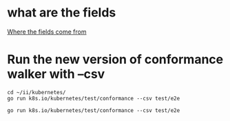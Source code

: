 
* what are the fields
  [[file:~/ii/kubernetes/test/conformance/walk.go][Where the fields come from]]
* Run the new version of conformance walker with --csv
#+BEGIN_SRC tmate
  cd ~/ii/kubernetes/
  go run k8s.io/kubernetes/test/conformance --csv test/e2e
#+END_SRC

#+BEGIN_SRC shell :dir ~/ii/kubernetes :wrap "SRC csv"
go run k8s.io/kubernetes/test/conformance --csv test/e2e
#+END_SRC

#+RESULTS:
#+begin_SRC text
aggregator-supports-the-sample-apiserver,https://github.com/kubernetes/kubernetes/tree/master/test/e2e/apimachinery/aggregator.go#L98,,Ensure that the sample-apiserver code from 1.10 and compiled against 1.10\nwill work on the current Aggregator/API-Server.\n\n
"Custom Resource Definition, create",https://github.com/kubernetes/kubernetes/tree/master/test/e2e/apimachinery/custom_resource_definition.go#L42,v1.9,"Create a API extension client\, define a random custom resource definition\, create the custom resource. API server MUST be able to create the custom resource.\n\n"
"Garbage Collector, dependency cycle",https://github.com/kubernetes/kubernetes/tree/master/test/e2e/apimachinery/garbage_collector.go#L811,v1.9,"TODO: should be an integration test\n\nCreate three pods\, patch them with Owner references such that pod1 has pod3\, pod2 has pod1 and pod3 has pod2 as owner references respectively. Delete pod1 MUST delete all pods. The dependency cycle MUST not block the garbage collection.\n\n"
"Garbage Collector, multiple owners",https://github.com/kubernetes/kubernetes/tree/master/test/e2e/apimachinery/garbage_collector.go#L700,v1.9,"TODO: this should be an integration test\n\nCreate a replication controller RC1\, with maximum allocatable Pods between 10 and 100 replicas. Create second replication controller RC2 and set RC2 as owner for half of those replicas. Once RC1 is created and the all Pods are created\, delete RC1 with deleteOptions.PropagationPolicy set to Foreground. Half of the Pods that has RC2 as owner MUST not be deleted but have a deletion timestamp. Deleting the Replication Controller MUST not delete Pods that are owned by multiple replication controllers.\n\n"
"Garbage Collector, delete replication controller, after owned pods",https://github.com/kubernetes/kubernetes/tree/master/test/e2e/apimachinery/garbage_collector.go#L615,v1.9,"Create a replication controller with maximum allocatable Pods between 10 and 100 replicas. Once RC is created and the all Pods are created\, delete RC with deleteOptions.PropagationPolicy set to Foreground. Deleting the Replication Controller MUST cause pods created by that RC to be deleted before the RC is deleted.\n\n"
"Garbage Collector, delete deployment, propagation policy orphan",https://github.com/kubernetes/kubernetes/tree/master/test/e2e/apimachinery/garbage_collector.go#L541,v1.9,"Create a deployment with a replicaset. Once replicaset is created \, delete the deployment  with deleteOptions.PropagationPolicy set to Orphan. Deleting the deployment MUST cause the replicaset created by the deployment to be orphaned\, also the Pods created by the deployments MUST be orphaned.\n\n"
"Garbage Collector, delete deployment,  propagation policy background",https://github.com/kubernetes/kubernetes/tree/master/test/e2e/apimachinery/garbage_collector.go#L482,v1.9,"Create a deployment with a replicaset. Once replicaset is created \, delete the deployment  with deleteOptions.PropagationPolicy set to Background. Deleting the deployment MUST delete the replicaset created by the deployment and also the Pods that belong to the deployments MUST be deleted.\n\n"
"Garbage Collector, delete replication controller, propagation policy orphan",https://github.com/kubernetes/kubernetes/tree/master/test/e2e/apimachinery/garbage_collector.go#L368,v1.9,"Create a replication controller with maximum allocatable Pods between 10 and 100 replicas. Once RC is created and the all Pods are created\, delete RC with deleteOptions.PropagationPolicy set to Orphan. Deleting the Replication Controller MUST cause pods created by that RC to be orphaned.\n\n"
"Garbage Collector, delete replication controller, propagation policy background",https://github.com/kubernetes/kubernetes/tree/master/test/e2e/apimachinery/garbage_collector.go#L310,v1.9,"Create a replication controller with 2 Pods. Once RC is created and the first Pod is created\, delete RC with deleteOptions.PropagationPolicy set to Background. Deleting the Replication Controller MUST cause pods created by that RC to be deleted.\n\n"
namespace-deletion-removes-services,https://github.com/kubernetes/kubernetes/tree/master/test/e2e/apimachinery/namespace.go#L240,,Ensure that if a namespace is deleted then all services are removed from that namespace.\n\n
namespace-deletion-removes-pods,https://github.com/kubernetes/kubernetes/tree/master/test/e2e/apimachinery/namespace.go#L233,,Ensure that if a namespace is deleted then all pods are removed from that namespace.\n\n
API metadata HTTP return,https://github.com/kubernetes/kubernetes/tree/master/test/e2e/apimachinery/table_conversion.go#L154,v1.16,Issue a HTTP request to the API.\nHTTP request MUST return a HTTP status code of 406.\n\n
watch-consistency,https://github.com/kubernetes/kubernetes/tree/master/test/e2e/apimachinery/watch.go#L329,v1.15,"Ensure that concurrent watches are consistent with each other by initiating an additional watch\nfor events received from the first watch\, initiated at the resource version of the event\, and checking that all\nresource versions of all events match. Events are produced from writes on a background goroutine.\n\n"
watch-configmaps-label-changed,https://github.com/kubernetes/kubernetes/tree/master/test/e2e/apimachinery/watch.go#L252,,"Ensure that a watched object stops meeting the requirements of\na watch's selector\, the watch will observe a delete\, and will not observe\nnotifications for that object until it meets the selector's requirements again.\n\n"
watch-configmaps-closed-and-restarted,https://github.com/kubernetes/kubernetes/tree/master/test/e2e/apimachinery/watch.go#L187,,"Ensure that a watch can be reopened from the last resource version\nobserved by the previous watch\, and it will continue delivering notifications from\nthat point in time.\n\n"
watch-configmaps-from-resource-version,https://github.com/kubernetes/kubernetes/tree/master/test/e2e/apimachinery/watch.go#L139,,Ensure that a watch can be opened from a particular resource version\nin the past and only notifications happening after that resource version are observed.\n\n
watch-configmaps-with-multiple-watchers,https://github.com/kubernetes/kubernetes/tree/master/test/e2e/apimachinery/watch.go#L54,,"Ensure that multiple watchers are able to receive all add\,\nupdate\, and delete notifications on configmaps that match a label selector and do\nnot receive notifications for configmaps which do not match that label selector.\n\n"
DaemonSet-Rollback,https://github.com/kubernetes/kubernetes/tree/master/test/e2e/apps/daemon_set.go#L384,,"A conformant Kubernetes distribution MUST support automated\, minimally disruptive\nrollback of updates to a DaemonSet.\n\n"
DaemonSet-RollingUpdate,https://github.com/kubernetes/kubernetes/tree/master/test/e2e/apps/daemon_set.go#L327,,A conformant Kubernetes distribution MUST support DaemonSet RollingUpdates.\n\n
DaemonSet-FailedPodCreation,https://github.com/kubernetes/kubernetes/tree/master/test/e2e/apps/daemon_set.go#L248,,A conformant Kubernetes distribution MUST create new DaemonSet Pods when they fail.\n\n
DaemonSet-NodeSelection,https://github.com/kubernetes/kubernetes/tree/master/test/e2e/apps/daemon_set.go#L149,,A conformant Kubernetes distribution MUST support DaemonSet Pod node selection via label\nselectors.\n\n
DaemonSet-Creation,https://github.com/kubernetes/kubernetes/tree/master/test/e2e/apps/daemon_set.go#L122,,"A conformant Kubernetes distribution MUST support the creation of DaemonSets. When a DaemonSet\nPod is deleted\, the DaemonSet controller MUST create a replacement Pod.\n\n"
Deployment Proportional Scaling,https://github.com/kubernetes/kubernetes/tree/master/test/e2e/apps/deployment.go#L120,,"A conformant Kubernetes distribution MUST support Deployment\nproportional scaling\, i.e. proportionally scale a Deployment's ReplicaSets\nwhen a Deployment is scaled.\n\n"
Deployment Rollover,https://github.com/kubernetes/kubernetes/tree/master/test/e2e/apps/deployment.go#L105,,"A conformant Kubernetes distribution MUST support Deployment rollover\,\ni.e. allow arbitrary number of changes to desired state during rolling update\nbefore the rollout finishes.\n\n"
Deployment RevisionHistoryLimit,https://github.com/kubernetes/kubernetes/tree/master/test/e2e/apps/deployment.go#L96,,A conformant Kubernetes distribution MUST clean up Deployment's ReplicaSets based on\nthe Deployment's `.spec.revisionHistoryLimit`.\n\n
Deployment Recreate,https://github.com/kubernetes/kubernetes/tree/master/test/e2e/apps/deployment.go#L88,,A conformant Kubernetes distribution MUST support the Deployment with Recreate strategy.\n\n
Deployment RollingUpdate,https://github.com/kubernetes/kubernetes/tree/master/test/e2e/apps/deployment.go#L81,,A conformant Kubernetes distribution MUST support the Deployment with RollingUpdate strategy.\n\n
"Jobs, orphan pods, re-adoption",https://github.com/kubernetes/kubernetes/tree/master/test/e2e/apps/job.go#L173,v1.16,Create a parallel job. The number of Pods MUST equal the level of parallelism.\nOrphan a Pod by modifying its owner reference. The Job MUST re-adopt the orphan pod.\nModify the labels of one of the Job's Pods. The Job MUST release the Pod.\n\n
"Jobs, active pods, graceful termination",https://github.com/kubernetes/kubernetes/tree/master/test/e2e/apps/job.go#L147,v1.15,Create a job. Ensure the active pods reflect paralellism in the namespace and delete the job. Job MUST be deleted successfully.\n\n
"Jobs, completion after task failure",https://github.com/kubernetes/kubernetes/tree/master/test/e2e/apps/job.go#L92,v1.16,"Explicitly cause the tasks to fail once initially. After restarting\, the Job MUST\nexecute to completion.\n\n"
"Replication Controller, release pods",https://github.com/kubernetes/kubernetes/tree/master/test/e2e/apps/rc.go#L83,v1.13,"A Replication Controller (RC) is created\, and its Pods are created. When the labels on one of the Pods change to no longer match the RC's label selector\, the RC MUST release the Pod and update the Pod's owner references.\n\n"
"Replication Controller, adopt matching pods",https://github.com/kubernetes/kubernetes/tree/master/test/e2e/apps/rc.go#L74,v1.13,"An ownerless Pod is created\, then a Replication Controller (RC) is created whose label selector will match the Pod. The RC MUST either adopt the Pod or delete and replace it with a new Pod\n\n"
"Replication Controller, check for issues like exceeding allocated quota",https://github.com/kubernetes/kubernetes/tree/master/test/e2e/apps/rc.go#L65,v1.15,Attempt to create a Replication Controller with pods exceeding the namespace quota. The creation MUST fail\n\n
"Replication Controller, run basic image",https://github.com/kubernetes/kubernetes/tree/master/test/e2e/apps/rc.go#L48,v1.9,"Replication Controller MUST create a Pod with Basic Image and MUST run the service with the provided image. Image MUST be tested by dialing into the service listening through TCP\, UDP and HTTP.\n\n"
"Replica Set, adopt matching pods and release non matching pods",https://github.com/kubernetes/kubernetes/tree/master/test/e2e/apps/replica_set.go#L114,v1.13,"A Pod is created\, then a Replica Set (RS) whose label selector will match the Pod. The RS MUST either adopt the Pod or delete and replace it with a new Pod. When the labels on one of the Pods owned by the RS change to no longer match the RS's label selector\, the RS MUST release the Pod and update the Pod's owner references\n\n"
"Replica Set, run basic image",https://github.com/kubernetes/kubernetes/tree/master/test/e2e/apps/replica_set.go#L93,v1.9,Create a ReplicaSet with a Pod and a single Container. Make sure that the Pod is running. Pod SHOULD send a valid response when queried.\n\n
StatefulSet resource Replica scaling,https://github.com/kubernetes/kubernetes/tree/master/test/e2e/apps/statefulset.go#L771,v1.16,Create a StatefulSet resource.\nNewly created StatefulSet resource MUST have a scale of one.\nBring the scale of the StatefulSet resource up to two. StatefulSet scale MUST be at two replicas.\n\n
"StatefulSet, Recreate Failed Pod",https://github.com/kubernetes/kubernetes/tree/master/test/e2e/apps/statefulset.go#L678,v1.9,"StatefulSet MUST delete and recreate Pods it owns that go into a Failed state\, such as when they are rejected or evicted by a Node. This test does not depend on a preexisting default StorageClass or a dynamic provisioner.\n\n"
"StatefulSet, Burst Scaling",https://github.com/kubernetes/kubernetes/tree/master/test/e2e/apps/statefulset.go#L636,v1.9,StatefulSet MUST support the Parallel PodManagementPolicy for burst scaling. This test does not depend on a preexisting default StorageClass or a dynamic provisioner.\n\n
"StatefulSet, Scaling",https://github.com/kubernetes/kubernetes/tree/master/test/e2e/apps/statefulset.go#L552,v1.9,"StatefulSet MUST create Pods in ascending order by ordinal index when scaling up\, and delete Pods in descending order when scaling down. Scaling up or down MUST pause if any Pods belonging to the StatefulSet are unhealthy. This test does not depend on a preexisting default StorageClass or a dynamic provisioner.\n\n"
"StatefulSet, Rolling Update with Partition",https://github.com/kubernetes/kubernetes/tree/master/test/e2e/apps/statefulset.go#L282,v1.9,"StatefulSet's RollingUpdate strategy MUST support the Partition parameter for canaries and phased rollouts. If a Pod is deleted while a rolling update is in progress\, StatefulSet MUST restore the Pod without violating the Partition. This test does not depend on a preexisting default StorageClass or a dynamic provisioner.\n\n"
"StatefulSet, Rolling Update",https://github.com/kubernetes/kubernetes/tree/master/test/e2e/apps/statefulset.go#L271,v1.9,"StatefulSet MUST support the RollingUpdate strategy to automatically replace Pods one at a time when the Pod template changes. The StatefulSet's status MUST indicate the CurrentRevision and UpdateRevision. If the template is changed to match a prior revision\, StatefulSet MUST detect this as a rollback instead of creating a new revision. This test does not depend on a preexisting default StorageClass or a dynamic provisioner.\n\n"
Service account tokens auto mount optionally,https://github.com/kubernetes/kubernetes/tree/master/test/e2e/auth/service_accounts.go#L276,v1.9,"Ensure that Service Account keys are mounted into the Pod only\nwhen AutoMountServiceToken is not set to false. We test the\nfollowing scenarios here.\n1. Create Pod\, Pod Spec has AutomountServiceAccountToken set to nil\na) Service Account with default value\,\nb) Service Account is an configured AutomountServiceAccountToken set to true\,\nc) Service Account is an configured AutomountServiceAccountToken set to false\n2. Create Pod\, Pod Spec has AutomountServiceAccountToken set to true\na) Service Account with default value\,\nb) Service Account is configured with AutomountServiceAccountToken set to true\,\nc) Service Account is configured with AutomountServiceAccountToken set to false\n3. Create Pod\, Pod Spec has AutomountServiceAccountToken set to false\na) Service Account with default value\,\nb) Service Account is configured with AutomountServiceAccountToken set to true\,\nc) Service Account is configured with AutomountServiceAccountToken set to false\n\nThe Containers running in these pods MUST verify that the ServiceTokenVolume path is\nauto mounted only when Pod Spec has AutomountServiceAccountToken not set to false\nand ServiceAccount object has AutomountServiceAccountToken not set to false\, this\ninclude test cases 1a\,1b\,2a\,2b and 2c.\nIn the test cases 1c\,3a\,3b and 3c the ServiceTokenVolume MUST not be auto mounted.\n\n"
Service Account Tokens Must AutoMount,https://github.com/kubernetes/kubernetes/tree/master/test/e2e/auth/service_accounts.go#L171,v1.9,"Ensure that Service Account keys are mounted into the Container. Pod\ncontains three containers each will read Service Account token\,\nroot CA and default namespace respectively from the default API\nToken Mount path. All these three files MUST exist and the Service\nAccount mount path MUST be auto mounted to the Container.\n\n"
"ConfigMap, with empty-key",https://github.com/kubernetes/kubernetes/tree/master/test/e2e/common/configmap.go#L133,v1.14,Attempt to create a ConfigMap with an empty key. The creation MUST fail.\n\n
"ConfigMap, from environment variables",https://github.com/kubernetes/kubernetes/tree/master/test/e2e/common/configmap.go#L88,v1.9,Create a Pod with a environment source from ConfigMap. All ConfigMap values MUST be available as environment variables in the container.\n\n
"ConfigMap, from environment field",https://github.com/kubernetes/kubernetes/tree/master/test/e2e/common/configmap.go#L40,v1.9,Create a Pod with an environment variable value set using a value from ConfigMap. A ConfigMap value MUST be accessible in the container environment.\n\n
"ConfigMap Volume, multiple volume maps",https://github.com/kubernetes/kubernetes/tree/master/test/e2e/common/configmap_volume.go#L477,v1.9,The ConfigMap that is created MUST be accessible to read from the newly created Pod using the volume mount that is mapped to multiple paths in the Pod. The content MUST be accessible from all the mapped volume mounts.\n\n
"ConfigMap Volume, create, update and delete",https://github.com/kubernetes/kubernetes/tree/master/test/e2e/common/configmap_volume.go#L294,v1.9,The ConfigMap that is created MUST be accessible to read from the newly created Pod using the volume mount that is mapped to custom path in the Pod. When the config map is updated the change to the config map MUST be verified by reading the content from the mounted file in the Pod. Also when the item(file) is deleted from the map that MUST result in a error reading that item(file).\n\n
"ConfigMap Volume, text data, binary data",https://github.com/kubernetes/kubernetes/tree/master/test/e2e/common/configmap_volume.go#L198,v1.12,The ConfigMap that is created with text data and binary data MUST be accessible to read from the newly created Pod using the volume mount that is mapped to custom path in the Pod. ConfigMap's text data and binary data MUST be verified by reading the content from the mounted files in the Pod.\n\n
"ConfigMap Volume, update",https://github.com/kubernetes/kubernetes/tree/master/test/e2e/common/configmap_volume.go#L115,v1.9,The ConfigMap that is created MUST be accessible to read from the newly created Pod using the volume mount that is mapped to custom path in the Pod. When the ConfigMap is updated the change to the config map MUST be verified by reading the content from the mounted file in the Pod.\n\n
"ConfigMap Volume, with mapping, non-root user",https://github.com/kubernetes/kubernetes/tree/master/test/e2e/common/configmap_volume.go#L102,v1.9,"Create a ConfigMap\, create a Pod that mounts a volume and populates the volume with data stored in the ConfigMap. Files are mapped to a path in the volume. Pod is run as a non-root user with uid=1000. The ConfigMap that is created MUST be accessible to read from the newly created Pod using the volume mount. The file on the volume MUST have file mode set to default value of 0x644.\nThis test is marked LinuxOnly since Windows does not support running as UID / GID.\n\n"
"ConfigMap Volume, with mapping, volume mode set",https://github.com/kubernetes/kubernetes/tree/master/test/e2e/common/configmap_volume.go#L91,v1.9,"Create a ConfigMap\, create a Pod that mounts a volume and populates the volume with data stored in the ConfigMap. Files are mapped to a path in the volume. File mode is changed to a custom value of '0x400'. The ConfigMap that is created MUST be accessible to read from the newly created Pod using the volume mount. The data content of the file MUST be readable and verified and file modes MUST be set to the custom value of ‘0x400’\nThis test is marked LinuxOnly since Windows does not support setting specific file permissions.\n\n"
"ConfigMap Volume, with mapping",https://github.com/kubernetes/kubernetes/tree/master/test/e2e/common/configmap_volume.go#L81,v1.9,"Create a ConfigMap\, create a Pod that mounts a volume and populates the volume with data stored in the ConfigMap. Files are mapped to a path in the volume. The ConfigMap that is created MUST be accessible to read from the newly created Pod using the volume mount. The data content of the file MUST be readable and verified and file modes MUST default to 0x644.\n\n"
"ConfigMap Volume, without mapping, non-root user",https://github.com/kubernetes/kubernetes/tree/master/test/e2e/common/configmap_volume.go#L68,v1.9,"Create a ConfigMap\, create a Pod that mounts a volume and populates the volume with data stored in the ConfigMap. Pod is run as a non-root user with uid=1000. The ConfigMap that is created MUST be accessible to read from the newly created Pod using the volume mount. The file on the volume MUST have file mode set to default value of 0x644.\nThis test is marked LinuxOnly since Windows does not support running as UID / GID.\n\n"
"ConfigMap Volume, without mapping, volume mode set",https://github.com/kubernetes/kubernetes/tree/master/test/e2e/common/configmap_volume.go#L52,v1.9,"Create a ConfigMap\, create a Pod that mounts a volume and populates the volume with data stored in the ConfigMap. File mode is changed to a custom value of '0x400'. The ConfigMap that is created MUST be accessible to read from the newly created Pod using the volume mount. The data content of the file MUST be readable and verified and file modes MUST be set to the custom value of ‘0x400’\nThis test is marked LinuxOnly since Windows does not support setting specific file permissions.\n\n"
"ConfigMap Volume, without mapping",https://github.com/kubernetes/kubernetes/tree/master/test/e2e/common/configmap_volume.go#L42,v1.9,"Create a ConfigMap\, create a Pod that mounts a volume and populates the volume with data stored in the ConfigMap. The ConfigMap that is created MUST be accessible to read from the newly created Pod using the volume mount. The data content of the file MUST be readable and verified and file modes MUST default to 0x644.\n\n"
"Pod liveness probe, using http endpoint, failure",https://github.com/kubernetes/kubernetes/tree/master/test/e2e/common/container_probe.go#L197,v1.9,A Pod is created with liveness probe on http endpoint ‘/’. Liveness probe on this endpoint will not fail. When liveness probe does not fail then the restart count MUST remain zero.\n\n
"Pod liveness probe, using http endpoint, multiple restarts (slow)",https://github.com/kubernetes/kubernetes/tree/master/test/e2e/common/container_probe.go#L182,v1.9,"A Pod is created with liveness probe on http endpoint /healthz. The http handler on the /healthz will return a http error after 10 seconds since the Pod is started. This MUST result in liveness check failure. The Pod MUST now be killed and restarted incrementing restart count to 1. The liveness probe must fail again after restart once the http handler for /healthz enpoind on the Pod returns an http error after 10 seconds from the start. Restart counts MUST increment everytime health check fails\, measure upto 5 restart.\n\n"
"Pod liveness probe, using http endpoint, restart",https://github.com/kubernetes/kubernetes/tree/master/test/e2e/common/container_probe.go#L152,v1.9,A Pod is created with liveness probe on http endpoint /healthz. The http handler on the /healthz will return a http error after 10 seconds since the Pod is started. This MUST result in liveness check failure. The Pod MUST now be killed and restarted incrementing restart count to 1.\n\n
"Pod liveness probe, using local file, no restart",https://github.com/kubernetes/kubernetes/tree/master/test/e2e/common/container_probe.go#L136,v1.9,Pod is created with liveness probe that uses ‘exec’ command to cat /temp/health file. Liveness probe MUST not fail to check health and the restart count should remain 0.\n\n
"Pod liveness probe, using local file, restart",https://github.com/kubernetes/kubernetes/tree/master/test/e2e/common/container_probe.go#L120,v1.9,"Create a Pod with liveness probe that uses ExecAction handler to cat /temp/health file. The Container deletes the file /temp/health after 10 second\, triggering liveness probe to fail. The Pod MUST now be killed and restarted incrementing restart count to 1.\n\n"
"Pod readiness probe, failure",https://github.com/kubernetes/kubernetes/tree/master/test/e2e/common/container_probe.go#L95,v1.9,"Create a Pod with a readiness probe that fails consistently. When this Pod is created\,\nthen the Pod MUST never be ready\, never be running and restart count MUST be zero.\n\n"
"Pod readiness probe, with initial delay",https://github.com/kubernetes/kubernetes/tree/master/test/e2e/common/container_probe.go#L61,v1.9,Create a Pod that is configured with a initial delay set on the readiness probe. Check the Pod Start time to compare to the initial delay. The Pod MUST be ready only after the specified initial delay.\n\n
"Docker containers, with command and arguments",https://github.com/kubernetes/kubernetes/tree/master/test/e2e/common/docker_containers.go#L87,v1.9,Default command and arguments from the docker image entrypoint MUST NOT be used when Pod specifies the container command and arguments.  Command and arguments from Pod spec MUST override the command and arguments in the image.\n\n
"Docker containers, with command",https://github.com/kubernetes/kubernetes/tree/master/test/e2e/common/docker_containers.go#L73,v1.9,"Note: when you override the entrypoint\, the image's arguments (docker cmd)\nare ignored.\n\nDefault command from the docker image entrypoint MUST NOT be used when Pod specifies the container command.  Command from Pod spec MUST override the command in the image.\n\n"
"Docker containers, with arguments",https://github.com/kubernetes/kubernetes/tree/master/test/e2e/common/docker_containers.go#L57,v1.9,Default command and  from the docker image entrypoint MUST be used when Pod does not specify the container command but the arguments from Pod spec MUST override when specified.\n\n
"Docker containers, without command and arguments",https://github.com/kubernetes/kubernetes/tree/master/test/e2e/common/docker_containers.go#L38,v1.9,Default command and arguments from the docker image entrypoint MUST be used when Pod does not specify the container command\n\n
"DownwardAPI, environment for Pod UID",https://github.com/kubernetes/kubernetes/tree/master/test/e2e/common/downward_api.go#L263,v1.9,Downward API MUST expose Pod UID set through environment variables at runtime in the container.\n\n
"DownwardAPI, environment for default CPU and memory limits and requests",https://github.com/kubernetes/kubernetes/tree/master/test/e2e/common/downward_api.go#L213,v1.9,Downward API MUST expose CPU request and Memory limits set through environment variables at runtime in the container.\n\n
"DownwardAPI, environment for CPU and memory limits and requests",https://github.com/kubernetes/kubernetes/tree/master/test/e2e/common/downward_api.go#L162,v1.9,Downward API MUST expose CPU request and Memory request set through environment variables at runtime in the container.\n\n
"DownwardAPI, environment for host ip",https://github.com/kubernetes/kubernetes/tree/master/test/e2e/common/downward_api.go#L86,v1.9,Downward API MUST expose Pod and Container fields as environment variables. Specify host IP as environment variable in the Pod Spec are visible at runtime in the container.\n\n
"DownwardAPI, environment for name, namespace and ip",https://github.com/kubernetes/kubernetes/tree/master/test/e2e/common/downward_api.go#L40,v1.9,"Downward API MUST expose Pod and Container fields as environment variables. Specify Pod Name\, namespace and IP as environment variable in the Pod Spec are visible at runtime in the container.\n\n"
"DownwardAPI volume, memory limit, default node allocatable",https://github.com/kubernetes/kubernetes/tree/master/test/e2e/common/downwardapi_volume.go#L258,v1.9,A Pod is configured with DownwardAPIVolumeSource and DownwardAPIVolumeFiles contains a item for the memory limits. memory limits is not specified for the container. The container runtime MUST be able to access memory limits from the specified path on the mounted volume and the value MUST be default node allocatable.\n\n
"DownwardAPI volume, CPU limit, default node allocatable",https://github.com/kubernetes/kubernetes/tree/master/test/e2e/common/downwardapi_volume.go#L246,v1.9,A Pod is configured with DownwardAPIVolumeSource and DownwardAPIVolumeFiles contains a item for the CPU limits. CPU limits is not specified for the container. The container runtime MUST be able to access CPU limits from the specified path on the mounted volume and the value MUST be default node allocatable.\n\n
"DownwardAPI volume, memory request",https://github.com/kubernetes/kubernetes/tree/master/test/e2e/common/downwardapi_volume.go#L232,v1.9,A Pod is configured with DownwardAPIVolumeSource and DownwardAPIVolumeFiles contains a item for the memory request. The container runtime MUST be able to access memory request from the specified path on the mounted volume.\n\n
"DownwardAPI volume, CPU request",https://github.com/kubernetes/kubernetes/tree/master/test/e2e/common/downwardapi_volume.go#L218,v1.9,A Pod is configured with DownwardAPIVolumeSource and DownwardAPIVolumeFiles contains a item for the CPU request. The container runtime MUST be able to access CPU request from the specified path on the mounted volume.\n\n
"DownwardAPI volume, memory limits",https://github.com/kubernetes/kubernetes/tree/master/test/e2e/common/downwardapi_volume.go#L204,v1.9,A Pod is configured with DownwardAPIVolumeSource and DownwardAPIVolumeFiles contains a item for the memory limits. The container runtime MUST be able to access memory limits from the specified path on the mounted volume.\n\n
"DownwardAPI volume, CPU limits",https://github.com/kubernetes/kubernetes/tree/master/test/e2e/common/downwardapi_volume.go#L190,v1.9,A Pod is configured with DownwardAPIVolumeSource and DownwardAPIVolumeFiles contains a item for the CPU limits. The container runtime MUST be able to access CPU limits from the specified path on the mounted volume.\n\n
"DownwardAPI volume, update annotations",https://github.com/kubernetes/kubernetes/tree/master/test/e2e/common/downwardapi_volume.go#L156,v1.9,A Pod is configured with DownwardAPIVolumeSource and DownwardAPIVolumeFiles contains list of items for each of the Pod annotations. The container runtime MUST be able to access Pod annotations from the specified path on the mounted volume. Update the annotations by adding a new annotation to the running Pod. The new annotation MUST be available from the mounted volume.\n\n
"DownwardAPI volume, update label",https://github.com/kubernetes/kubernetes/tree/master/test/e2e/common/downwardapi_volume.go#L124,v1.9,A Pod is configured with DownwardAPIVolumeSource and DownwardAPIVolumeFiles contains list of items for each of the Pod labels. The container runtime MUST be able to access Pod labels from the specified path on the mounted volume. Update the labels by adding a new label to the running Pod. The new label MUST be available from the mounted volume.\n\n
"DownwardAPI volume, file mode 0400",https://github.com/kubernetes/kubernetes/tree/master/test/e2e/common/downwardapi_volume.go#L80,v1.9,A Pod is configured with DownwardAPIVolumeSource and DownwardAPIVolumeFiles contains a item for the Pod name with the file mode set to -r--------. The container runtime MUST be able to access Pod name from the specified path on the mounted volume.\nThis test is marked LinuxOnly since Windows does not support setting specific file permissions.\n\n
"DownwardAPI volume, volume mode 0400",https://github.com/kubernetes/kubernetes/tree/master/test/e2e/common/downwardapi_volume.go#L64,v1.9,A Pod is configured with DownwardAPIVolumeSource with the volumesource mode set to -r-------- and DownwardAPIVolumeFiles contains a item for the Pod name. The container runtime MUST be able to access Pod name from the specified path on the mounted volume.\nThis test is marked LinuxOnly since Windows does not support setting specific file permissions.\n\n
"DownwardAPI volume, pod name",https://github.com/kubernetes/kubernetes/tree/master/test/e2e/common/downwardapi_volume.go#L49,v1.9,A Pod is configured with DownwardAPIVolumeSource and DownwardAPIVolumeFiles contains a item for the Pod name. The container runtime MUST be able to access Pod name from the specified path on the mounted volume.\n\n
"EmptyDir, Shared volumes between containers",https://github.com/kubernetes/kubernetes/tree/master/test/e2e/common/empty_dir.go#L216,v1.15,"A Pod created with an 'emptyDir' Volume\, should share volumes between the containeres in the pod. The two busybox image containers shoud share the volumes mounted to the pod.\nThe main container shoud wait until the sub container drops a file\, and main container acess the shared data.\n\n"
"EmptyDir, medium default, volume mode 0777",https://github.com/kubernetes/kubernetes/tree/master/test/e2e/common/empty_dir.go#L206,v1.9,"A Pod created with an 'emptyDir' Volume\, the volume mode set to 0777. Volume is mounted into the container where container is run as a non-root user. The volume MUST have mode -rwxrwxrwx and mount type set to tmpfs and the contents MUST be readable.\nThis test is marked LinuxOnly since Windows does not support setting specific file permissions\, or running as UID / GID.\n\n"
"EmptyDir, medium default, volume mode 0666",https://github.com/kubernetes/kubernetes/tree/master/test/e2e/common/empty_dir.go#L196,v1.9,"A Pod created with an 'emptyDir' Volume\, the volume mode set to 0666. Volume is mounted into the container where container is run as a non-root user. The volume MUST have mode -rw-rw-rw- and mount type set to tmpfs and the contents MUST be readable.\nThis test is marked LinuxOnly since Windows does not support setting specific file permissions\, or running as UID / GID.\n\n"
"EmptyDir, medium default, volume mode 0644",https://github.com/kubernetes/kubernetes/tree/master/test/e2e/common/empty_dir.go#L186,v1.9,"A Pod created with an 'emptyDir' Volume\, the volume mode set to 0644. Volume is mounted into the container where container is run as a non-root user. The volume MUST have mode -rw-r--r-- and mount type set to tmpfs and the contents MUST be readable.\nThis test is marked LinuxOnly since Windows does not support setting specific file permissions\, or running as UID / GID.\n\n"
"EmptyDir, medium default, volume mode 0777",https://github.com/kubernetes/kubernetes/tree/master/test/e2e/common/empty_dir.go#L176,v1.9,"A Pod created with an 'emptyDir' Volume\, the volume mode set to 0777.  The volume MUST have mode set as -rwxrwxrwx and mount type set to tmpfs and the contents MUST be readable.\nThis test is marked LinuxOnly since Windows does not support setting specific file permissions\, or running as UID / GID.\n\n"
"EmptyDir, medium default, volume mode 0666",https://github.com/kubernetes/kubernetes/tree/master/test/e2e/common/empty_dir.go#L166,v1.9,"A Pod created with an 'emptyDir' Volume\, the volume mode set to 0666. The volume MUST have mode -rw-rw-rw- and mount type set to tmpfs and the contents MUST be readable.\nThis test is marked LinuxOnly since Windows does not support setting specific file permissions\, or running as UID / GID.\n\n"
"EmptyDir, medium default, volume mode 0644",https://github.com/kubernetes/kubernetes/tree/master/test/e2e/common/empty_dir.go#L156,v1.9,"A Pod created with an 'emptyDir' Volume\, the volume mode set to 0644. The volume MUST have mode -rw-r--r-- and mount type set to tmpfs and the contents MUST be readable.\nThis test is marked LinuxOnly since Windows does not support setting specific file permissions\, or running as UID / GID.\n\n"
"EmptyDir, medium default, volume mode default",https://github.com/kubernetes/kubernetes/tree/master/test/e2e/common/empty_dir.go#L146,v1.9,"A Pod created with an 'emptyDir' Volume\, the volume MUST have mode set as -rwxrwxrwx and mount type set to tmpfs.\nThis test is marked LinuxOnly since Windows does not support setting specific file permissions.\n\n"
"EmptyDir, medium memory, volume mode 0777, non-root user",https://github.com/kubernetes/kubernetes/tree/master/test/e2e/common/empty_dir.go#L136,v1.9,"A Pod created with an 'emptyDir' Volume and 'medium' as 'Memory'\, the volume mode set to 0777. Volume is mounted into the container where container is run as a non-root user. The volume MUST have mode -rwxrwxrwx and mount type set to tmpfs and the contents MUST be readable.\nThis test is marked LinuxOnly since Windows does not support setting specific file permissions\, or running as UID / GID\, or the medium = 'Memory'.\n\n"
"EmptyDir, medium memory, volume mode 0666,, non-root user",https://github.com/kubernetes/kubernetes/tree/master/test/e2e/common/empty_dir.go#L126,v1.9,"A Pod created with an 'emptyDir' Volume and 'medium' as 'Memory'\, the volume mode set to 0666. Volume is mounted into the container where container is run as a non-root user. The volume MUST have mode -rw-rw-rw- and mount type set to tmpfs and the contents MUST be readable.\nThis test is marked LinuxOnly since Windows does not support setting specific file permissions\, or running as UID / GID\, or the medium = 'Memory'.\n\n"
"EmptyDir, medium memory, volume mode 0644, non-root user",https://github.com/kubernetes/kubernetes/tree/master/test/e2e/common/empty_dir.go#L116,v1.9,"A Pod created with an 'emptyDir' Volume and 'medium' as 'Memory'\, the volume mode set to 0644. Volume is mounted into the container where container is run as a non-root user. The volume MUST have mode -rw-r--r-- and mount type set to tmpfs and the contents MUST be readable.\nThis test is marked LinuxOnly since Windows does not support setting specific file permissions\, or running as UID / GID\, or the medium = 'Memory'.\n\n"
"EmptyDir, medium memory, volume mode 0777",https://github.com/kubernetes/kubernetes/tree/master/test/e2e/common/empty_dir.go#L106,v1.9,"A Pod created with an 'emptyDir' Volume and 'medium' as 'Memory'\, the volume mode set to 0777.  The volume MUST have mode set as -rwxrwxrwx and mount type set to tmpfs and the contents MUST be readable.\nThis test is marked LinuxOnly since Windows does not support setting specific file permissions\, or running as UID / GID\, or the medium = 'Memory'.\n\n"
"EmptyDir, medium memory, volume mode 0666",https://github.com/kubernetes/kubernetes/tree/master/test/e2e/common/empty_dir.go#L96,v1.9,"A Pod created with an 'emptyDir' Volume and 'medium' as 'Memory'\, the volume mode set to 0666. The volume MUST have mode -rw-rw-rw- and mount type set to tmpfs and the contents MUST be readable.\nThis test is marked LinuxOnly since Windows does not support setting specific file permissions\, or running as UID / GID\, or the medium = 'Memory'.\n\n"
"EmptyDir, medium memory, volume mode 0644",https://github.com/kubernetes/kubernetes/tree/master/test/e2e/common/empty_dir.go#L86,v1.9,"A Pod created with an 'emptyDir' Volume and 'medium' as 'Memory'\, the volume mode set to 0644. The volume MUST have mode -rw-r--r-- and mount type set to tmpfs and the contents MUST be readable.\nThis test is marked LinuxOnly since Windows does not support setting specific file permissions\, or running as UID / GID\, or the medium = 'Memory'.\n\n"
"EmptyDir, medium memory, volume mode default",https://github.com/kubernetes/kubernetes/tree/master/test/e2e/common/empty_dir.go#L76,v1.9,"A Pod created with an 'emptyDir' Volume and 'medium' as 'Memory'\, the volume MUST have mode set as -rwxrwxrwx and mount type set to tmpfs.\nThis test is marked LinuxOnly since Windows does not support setting specific file permissions\, or the medium = 'Memory'.\n\n"
"Environment variables, command argument expansion",https://github.com/kubernetes/kubernetes/tree/master/test/e2e/common/expansion.go#L126,v1.9,Create a Pod with environment variables and container command arguments using them. Container command arguments using the  defined environment variables MUST expand to proper values.\n\n
"Environment variables, command expansion",https://github.com/kubernetes/kubernetes/tree/master/test/e2e/common/expansion.go#L91,v1.9,Create a Pod with environment variables and container command using them. Container command using the  defined environment variables MUST expand to proper values.\n\n
"Environment variables, expansion",https://github.com/kubernetes/kubernetes/tree/master/test/e2e/common/expansion.go#L46,v1.9,Create a Pod with environment variables. Environment variables defined using previously defined environment variables MUST expand to proper values.\n\n
"Host path, volume mode default",https://github.com/kubernetes/kubernetes/tree/master/test/e2e/common/host_path.go#L49,v1.9,Create a Pod with host volume mounted. The volume mounted MUST be a directory with permissions mode -rwxrwxrwx and that is has the sticky bit (mode flag t) set.\nThis test is marked LinuxOnly since Windows does not support setting the sticky bit (mode flag t).\n\n
init-container-fails-stops-app-restartnever-pod,https://github.com/kubernetes/kubernetes/tree/master/test/e2e/common/init_container.go#L310,v1.12,Ensure that app container is not started\nwhen at least one InitContainer fails to start and Pod has restart policy as RestartNever.\n\n
init-container-fails-stops-app-restartalways-pod,https://github.com/kubernetes/kubernetes/tree/master/test/e2e/common/init_container.go#L194,v1.12,Ensure that app container is not started\nwhen all InitContainers failed to start\nand Pod has restarted for few occurrences\nand pod has restart policy as RestartAlways.\n\n
init-container-starts-app-restartalways-pod,https://github.com/kubernetes/kubernetes/tree/master/test/e2e/common/init_container.go#L123,v1.12,Ensure that all InitContainers are started\nand all containers in pod started\nand at least one container is still running or is in the process of being restarted\nwhen Pod has restart policy as RestartAlways.\n\n
init-container-starts-app-restartnever-pod,https://github.com/kubernetes/kubernetes/tree/master/test/e2e/common/init_container.go#L56,v1.12,"Ensure that all InitContainers are started\nand all containers in pod are voluntarily terminated with exit status 0\,\nand the system is not going to restart any of these containers\nwhen Pod has restart policy as RestartNever.\n\n"
"Kubelet, pod with read only root file system",https://github.com/kubernetes/kubernetes/tree/master/test/e2e/common/kubelet.go#L196,v1.13,"Create a Pod with security context set with ReadOnlyRootFileSystem set to true. The Pod then tries to write to the /file on the root\, write operation to the root filesystem MUST fail as expected.\nThis test is marked LinuxOnly since Windows does not support creating containers with read-only access.\n\n"
"Kubelet, hostAliases",https://github.com/kubernetes/kubernetes/tree/master/test/e2e/common/kubelet.go#L145,v1.13,"Create a Pod with hostAliases and a container with command to output /etc/hosts entries. Pod's logs MUST have matching entries of specified hostAliases to the output of /etc/hosts entries.\nKubernetes mounts the /etc/hosts file into its containers\, however\, mounting individual files is not supported on Windows Containers. For this reason\, this test is marked LinuxOnly.\n\n"
"Kubelet, failed pod, delete",https://github.com/kubernetes/kubernetes/tree/master/test/e2e/common/kubelet.go#L131,v1.13,Create a Pod with terminated state. This terminated pod MUST be able to be deleted.\n\n
"Kubelet, failed pod, terminated reason",https://github.com/kubernetes/kubernetes/tree/master/test/e2e/common/kubelet.go#L106,v1.13,Create a Pod with terminated state. Pod MUST have only one container. Container MUST be in terminated state and MUST have an terminated reason.\n\n
"Kubelet, log output, default",https://github.com/kubernetes/kubernetes/tree/master/test/e2e/common/kubelet.go#L48,v1.13,By default the stdout and stderr from the process being executed in a pod MUST be sent to the pod's logs.\n\n
"Kubelet, managed etc hosts",https://github.com/kubernetes/kubernetes/tree/master/test/e2e/common/kubelet_etc_hosts.go#L63,v1.9,"Create a Pod with containers with hostNetwork set to false\, one of the containers mounts the /etc/hosts file form the host. Create a second Pod with hostNetwork set to true.\n1. The Pod with hostNetwork=false MUST have /etc/hosts of containers managed by the Kubelet.\n2. The Pod with hostNetwork=false but the container mounts /etc/hosts file from the host. The /etc/hosts file MUST not be managed by the Kubelet.\n3. The Pod with hostNetwork=true \, /etc/hosts file MUST not be managed by the Kubelet.\nThis test is marked LinuxOnly since Windows cannot mount individual files in Containers.\n\n"
"Pod Lifecycle, prestop http hook",https://github.com/kubernetes/kubernetes/tree/master/test/e2e/common/lifecycle_hook.go#L149,v1.9,"When a pre-stop handler is specified in the container lifecycle using a ‘HttpGet’ action\, then the handler MUST be invoked before the container is terminated. A server pod is created that will serve http requests\, create a second pod with a container lifecycle specifying a pre-stop that invokes the server pod to validate that the pre-stop is executed.\n\n"
"Pod Lifecycle, post start http hook",https://github.com/kubernetes/kubernetes/tree/master/test/e2e/common/lifecycle_hook.go#L131,v1.9,"When a post start handler is specified in the container lifecycle using a HttpGet action\, then the handler MUST be invoked after the start of the container. A server pod is created that will serve http requests\, create a second pod with a container lifecycle specifying a post start that invokes the server pod to validate that the post start is executed.\n\n"
"Pod Lifecycle, prestop exec hook",https://github.com/kubernetes/kubernetes/tree/master/test/e2e/common/lifecycle_hook.go#L115,v1.9,"When a pre-stop handler is specified in the container lifecycle using a ‘Exec’ action\, then the handler MUST be invoked before the container is terminated. A server pod is created that will serve http requests\, create a second pod with a container lifecycle specifying a pre-stop that invokes the server pod using ExecAction to validate that the pre-stop is executed.\n\n"
"Pod Lifecycle, post start exec hook",https://github.com/kubernetes/kubernetes/tree/master/test/e2e/common/lifecycle_hook.go#L99,v1.9,"When a post start handler is specified in the container lifecycle using a ‘Exec’ action\, then the handler MUST be invoked after the start of the container. A server pod is created that will serve http requests\, create a second pod with a container lifecycle specifying a post start that invokes the server pod using ExecAction to validate that the post start is executed.\n\n"
"Networking, intra pod http, from node",https://github.com/kubernetes/kubernetes/tree/master/test/e2e/common/networking.go#L82,v1.9,Create a hostexec pod that is capable of curl to netcat commands. Create a test Pod that will act as a webserver front end exposing ports 8080 for tcp and 8081 for udp. The netserver service proxies are created on specified number of nodes.\nThe kubectl exec on the webserver container MUST reach a http port on the each of service proxy endpoints in the cluster using a http post(protocol=udp)  and the request MUST be successful. Container will execute curl command to reach the service port within specified max retry limit and MUST result in reporting unique hostnames.\nThis test is marked LinuxOnly since HostNetwork is not supported on other platforms like Windows.\n\n
"Networking, intra pod http, from node",https://github.com/kubernetes/kubernetes/tree/master/test/e2e/common/networking.go#L68,v1.9,Create a hostexec pod that is capable of curl to netcat commands. Create a test Pod that will act as a webserver front end exposing ports 8080 for tcp and 8081 for udp. The netserver service proxies are created on specified number of nodes.\nThe kubectl exec on the webserver container MUST reach a http port on the each of service proxy endpoints in the cluster using a http post(protocol=tcp)  and the request MUST be successful. Container will execute curl command to reach the service port within specified max retry limit and MUST result in reporting unique hostnames.\nThis test is marked LinuxOnly since HostNetwork is not supported on other platforms like Windows.\n\n
"Networking, intra pod udp",https://github.com/kubernetes/kubernetes/tree/master/test/e2e/common/networking.go#L54,v1.9,Create a hostexec pod that is capable of curl to netcat commands. Create a test Pod that will act as a webserver front end exposing ports 8080 for tcp and 8081 for udp. The netserver service proxies are created on specified number of nodes.\nThe kubectl exec on the webserver container MUST reach a udp port on the each of service proxy endpoints in the cluster and the request MUST be successful. Container will execute curl command to reach the service port within specified max retry limit and MUST result in reporting unique hostnames.\nThis test is marked LinuxOnly since HostNetwork is not supported on other platforms like Windows.\n\n
"Networking, intra pod http",https://github.com/kubernetes/kubernetes/tree/master/test/e2e/common/networking.go#L40,v1.9,"Try to hit all endpoints through a test container\, retry 5 times\,\nexpect exactly one unique hostname. Each of these endpoints reports\nits own hostname.\n\nCreate a hostexec pod that is capable of curl to netcat commands. Create a test Pod that will act as a webserver front end exposing ports 8080 for tcp and 8081 for udp. The netserver service proxies are created on specified number of nodes.\nThe kubectl exec on the webserver container MUST reach a http port on the each of service proxy endpoints in the cluster and the request MUST be successful. Container will execute curl command to reach the service port within specified max retry limit and MUST result in reporting unique hostnames.\nThis test is marked LinuxOnly since HostNetwork is not supported on other platforms like Windows.\n\n"
"Pods, logs from websockets",https://github.com/kubernetes/kubernetes/tree/master/test/e2e/common/pods.go#L623,v1.13,A Pod is created. Websocket is created to retrieve log of a container from this pod.\nMessage retrieved form Websocket MUST match with container's output.\n\n
"Pods, remote command execution over websocket",https://github.com/kubernetes/kubernetes/tree/master/test/e2e/common/pods.go#L541,v1.13,A Pod is created. Websocket is created to retrieve exec command output from this pod.\nMessage retrieved form Websocket MUST match with expected exec command output.\n\n
"Pods, service environment variables",https://github.com/kubernetes/kubernetes/tree/master/test/e2e/common/pods.go#L449,v1.9,"Create a server Pod listening on port 9376. A Service called fooservice is created for the server Pod listening on port 8765 targeting port 8080. If a new Pod is created in the cluster then the Pod MUST have the fooservice environment variables available from this new Pod. The new create Pod MUST have environment variables such as FOOSERVICE_SERVICE_HOST\, FOOSERVICE_SERVICE_PORT\, FOOSERVICE_PORT\, FOOSERVICE_PORT_8765_TCP_PORT\, FOOSERVICE_PORT_8765_TCP_PROTO\, FOOSERVICE_PORT_8765_TCP and FOOSERVICE_PORT_8765_TCP_ADDR that are populated with proper values.\n\n"
"Pods, ActiveDeadlineSeconds",https://github.com/kubernetes/kubernetes/tree/master/test/e2e/common/pods.go#L403,v1.9,Create a Pod with a unique label. Query for the Pod with the label as selector MUST be successful. The Pod is updated with ActiveDeadlineSeconds set on the Pod spec. Pod MUST terminate of the specified time elapses.\n\n
"Pods, update",https://github.com/kubernetes/kubernetes/tree/master/test/e2e/common/pods.go#L349,v1.9,Create a Pod with a unique label. Query for the Pod with the label as selector MUST be successful. Update the pod to change the value of the Label. Query for the Pod with the new value for the label MUST be successful.\n\n
"Pods, lifecycle",https://github.com/kubernetes/kubernetes/tree/master/test/e2e/common/pods.go#L196,v1.9,"A Pod is created with a unique label. Pod MUST be accessible when queried using the label selector upon creation. Add a watch\, check if the Pod is running. Pod then deleted\, The pod deletion timestamp is observed. The watch MUST return the pod deleted event. Query with the original selector for the Pod MUST return empty list.\n\n"
"Pods, assigned hostip",https://github.com/kubernetes/kubernetes/tree/master/test/e2e/common/pods.go#L174,v1.9,Create a Pod. Pod status MUST return successfully and contains a valid IP address.\n\n
"Projected Volume, multiple projections",https://github.com/kubernetes/kubernetes/tree/master/test/e2e/common/projected_combined.go#L41,v1.9,"Test multiple projections\n\nA Pod is created with a projected volume source for secrets\, configMap and downwardAPI with pod name\, cpu and memory limits and cpu and memory requests. Pod MUST be able to read the secrets\, configMap values and the cpu and memory limits as well as cpu and memory requests from the mounted DownwardAPIVolumeFiles.\n\n"
"Projected Volume, ConfigMap, multiple volume paths",https://github.com/kubernetes/kubernetes/tree/master/test/e2e/common/projected_configmap.go#L405,v1.9,A Pod is created with a projected volume source ‘ConfigMap’ to store a configMap. The configMap is mapped to two different volume mounts. Pod MUST be able to read the content of the configMap successfully from the two volume mounts.\n\n
"Projected Volume, ConfigMap, create, update and delete",https://github.com/kubernetes/kubernetes/tree/master/test/e2e/common/projected_configmap.go#L204,v1.9,"Create a Pod with three containers with ConfigMaps namely a create\, update and delete container. Create Container when started MUST not have configMap\, update and delete containers MUST be created with a ConfigMap value as ‘value-1’. Create a configMap in the create container\, the Pod MUST be able to read the configMap from the create container. Update the configMap in the update container\, Pod MUST be able to read the updated configMap value. Delete the configMap in the delete container. Pod MUST fail to read the configMap from the delete container.\n\n"
"Projected Volume, ConfigMap, update",https://github.com/kubernetes/kubernetes/tree/master/test/e2e/common/projected_configmap.go#L116,v1.9,A Pod is created with projected volume source ‘ConfigMap’ to store a configMap and performs a create and update to new value. Pod MUST be able to create the configMap with value-1. Pod MUST be able to update the value in the confgiMap to value-2.\n\n
"Projected Volume, ConfigMap, mapped, non-root user",https://github.com/kubernetes/kubernetes/tree/master/test/e2e/common/projected_configmap.go#L103,v1.9,A Pod is created with projected volume source ‘ConfigMap’ to store a configMap as non-root user with uid 1000. The ConfigMap is also mapped to a custom path. Pod MUST be able to read the content of the ConfigMap from the custom location successfully and the mode on the volume MUST be -r-—r——r—-.\nThis test is marked LinuxOnly since Windows does not support running as UID / GID.\n\n
"Projected Volume, ConfigMap, mapped, volume mode 0400",https://github.com/kubernetes/kubernetes/tree/master/test/e2e/common/projected_configmap.go#L92,v1.9,A Pod is created with projected volume source ‘ConfigMap’ to store a configMap with permission mode set to 0400. The ConfigMap is also mapped to a custom path. Pod MUST be able to read the content of the ConfigMap from the custom location successfully and the mode on the volume MUST be -r-—r——r—-.\nThis test is marked LinuxOnly since Windows does not support setting specific file permissions.\n\n
"Projected Volume, ConfigMap, mapped",https://github.com/kubernetes/kubernetes/tree/master/test/e2e/common/projected_configmap.go#L82,v1.9,A Pod is created with projected volume source ‘ConfigMap’ to store a configMap with default permission mode. The ConfigMap is also mapped to a custom path. Pod MUST be able to read the content of the ConfigMap from the custom location successfully and the mode on the volume MUST be -rw—r——r—-.\n\n
"Projected Volume, ConfigMap, non-root user",https://github.com/kubernetes/kubernetes/tree/master/test/e2e/common/projected_configmap.go#L69,v1.9,A Pod is created with projected volume source ‘ConfigMap’ to store a configMap as non-root user with uid 1000. Pod MUST be able to read the content of the ConfigMap successfully and the mode on the volume MUST be -rw—r——r—-.\nThis test is marked LinuxOnly since Windows does not support running as UID / GID.\n\n
"Projected Volume, ConfigMap, volume mode 0400",https://github.com/kubernetes/kubernetes/tree/master/test/e2e/common/projected_configmap.go#L53,v1.9,A Pod is created with projected volume source ‘ConfigMap’ to store a configMap with permission mode set to 0400. Pod MUST be able to read the content of the ConfigMap successfully and the mode on the volume MUST be -r——-——-—-.\nThis test is marked LinuxOnly since Windows does not support setting specific file permissions.\n\n
"Projected Volume, ConfigMap, volume mode default",https://github.com/kubernetes/kubernetes/tree/master/test/e2e/common/projected_configmap.go#L43,v1.9,A Pod is created with projected volume source ‘ConfigMap’ to store a configMap with default permission mode. Pod MUST be able to read the content of the ConfigMap successfully and the mode on the volume MUST be -rw-r—-r—-.\n\n
"Projected Volume, DownwardAPI, memory limit, node allocatable",https://github.com/kubernetes/kubernetes/tree/master/test/e2e/common/projected_downwardapi.go#L258,v1.9,"A Pod is created with a projected volume source for downwardAPI with pod name\, cpu and memory limits and cpu and memory requests.  The CPU and memory resources for requests and limits are NOT specified for the container. Pod MUST be able to read the default memory limits from the mounted DownwardAPIVolumeFiles.\n\n"
"Projected Volume, DownwardAPI, CPU limit, node allocatable",https://github.com/kubernetes/kubernetes/tree/master/test/e2e/common/projected_downwardapi.go#L246,v1.9,"A Pod is created with a projected volume source for downwardAPI with pod name\, cpu and memory limits and cpu and memory requests.  The CPU and memory resources for requests and limits are NOT specified for the container. Pod MUST be able to read the default cpu limits from the mounted DownwardAPIVolumeFiles.\n\n"
"Projected Volume, DownwardAPI, memory request",https://github.com/kubernetes/kubernetes/tree/master/test/e2e/common/projected_downwardapi.go#L232,v1.9,"A Pod is created with a projected volume source for downwardAPI with pod name\, cpu and memory limits and cpu and memory requests. Pod MUST be able to read the memory request from the mounted DownwardAPIVolumeFiles.\n\n"
"Projected Volume, DownwardAPI, CPU request",https://github.com/kubernetes/kubernetes/tree/master/test/e2e/common/projected_downwardapi.go#L218,v1.9,"A Pod is created with a projected volume source for downwardAPI with pod name\, cpu and memory limits and cpu and memory requests. Pod MUST be able to read the cpu request from the mounted DownwardAPIVolumeFiles.\n\n"
"Projected Volume, DownwardAPI, memory limits",https://github.com/kubernetes/kubernetes/tree/master/test/e2e/common/projected_downwardapi.go#L204,v1.9,"A Pod is created with a projected volume source for downwardAPI with pod name\, cpu and memory limits and cpu and memory requests. Pod MUST be able to read the memory limits from the mounted DownwardAPIVolumeFiles.\n\n"
"Projected Volume, DownwardAPI, CPU limits",https://github.com/kubernetes/kubernetes/tree/master/test/e2e/common/projected_downwardapi.go#L190,v1.9,"A Pod is created with a projected volume source for downwardAPI with pod name\, cpu and memory limits and cpu and memory requests. Pod MUST be able to read the cpu limits from the mounted DownwardAPIVolumeFiles.\n\n"
"Projected Volume, DownwardAPI, update annotation",https://github.com/kubernetes/kubernetes/tree/master/test/e2e/common/projected_downwardapi.go#L156,v1.9,"A Pod is created with a projected volume source for downwardAPI with pod name\, cpu and memory limits and cpu and memory requests and annotation items. Pod MUST be able to read the annotations from the mounted DownwardAPIVolumeFiles. Annotations are then updated. Pod MUST be able to read the updated values for the Annotations.\n\n"
"Projected Volume, DownwardAPI, update labels",https://github.com/kubernetes/kubernetes/tree/master/test/e2e/common/projected_downwardapi.go#L124,v1.9,"A Pod is created with a projected volume source for downwardAPI with pod name\, cpu and memory limits and cpu and memory requests and label items. Pod MUST be able to read the labels from the mounted DownwardAPIVolumeFiles. Labels are then updated. Pod MUST be able to read the updated values for the Labels.\n\n"
"Projected Volume, DownwardAPI, volume mode 0400",https://github.com/kubernetes/kubernetes/tree/master/test/e2e/common/projected_downwardapi.go#L80,v1.9,"A Pod is created with a projected volume source for downwardAPI with pod name\, cpu and memory limits and cpu and memory requests. The default mode for the volume mount is set to 0400. Pod MUST be able to read the pod name from the mounted DownwardAPIVolumeFiles and the volume mode must be -r—-—————.\nThis test is marked LinuxOnly since Windows does not support setting specific file permissions.\n\n"
"Projected Volume, DownwardAPI, volume mode 0400",https://github.com/kubernetes/kubernetes/tree/master/test/e2e/common/projected_downwardapi.go#L64,v1.9,"A Pod is created with a projected volume source for downwardAPI with pod name\, cpu and memory limits and cpu and memory requests. The default mode for the volume mount is set to 0400. Pod MUST be able to read the pod name from the mounted DownwardAPIVolumeFiles and the volume mode must be -r—-—————.\nThis test is marked LinuxOnly since Windows does not support setting specific file permissions.\n\n"
"Projected Volume, DownwardAPI, pod name",https://github.com/kubernetes/kubernetes/tree/master/test/e2e/common/projected_downwardapi.go#L49,v1.9,"A Pod is created with a projected volume source for downwardAPI with pod name\, cpu and memory limits and cpu and memory requests. Pod MUST be able to read the pod name from the mounted DownwardAPIVolumeFiles.\n\n"
"Projected Volume, Secrets, create, update delete",https://github.com/kubernetes/kubernetes/tree/master/test/e2e/common/projected_secret.go#L212,v1.9,"Create a Pod with three containers with secrets namely a create\, update and delete container. Create Container when started MUST no have a secret\, update and delete containers MUST be created with a secret value. Create a secret in the create container\, the Pod MUST be able to read the secret from the create container. Update the secret in the update container\, Pod MUST be able to read the updated secret value. Delete the secret in the delete container. Pod MUST fail to read the secret from the delete container.\n\n"
"Projected Volume, Secrets, mapped, multiple paths",https://github.com/kubernetes/kubernetes/tree/master/test/e2e/common/projected_secret.go#L117,v1.9,A Pod is created with a projected volume source ‘secret’ to store a secret with a specified key. The secret is mapped to two different volume mounts. Pod MUST be able to read the content of the key successfully from the two volume mounts and the mode MUST be -r—-—————— on the mapped volumes.\n\n
"Projected Volume, Secrets, mapped, volume mode 0400",https://github.com/kubernetes/kubernetes/tree/master/test/e2e/common/projected_secret.go#L86,v1.9,A Pod is created with a projected volume source ‘secret’ to store a secret with a specified key with permission mode set to 0400. The secret is also mapped to a specific name. Pod MUST be able to read the content of the key successfully and the mode MUST be -r—-—————— on the mapped volume.\nThis test is marked LinuxOnly since Windows does not support setting specific file permissions.\n\n
"Projected Volume, Secrets, mapped",https://github.com/kubernetes/kubernetes/tree/master/test/e2e/common/projected_secret.go#L76,v1.9,A Pod is created with a projected volume source ‘secret’ to store a secret with a specified key with default permission mode. The secret is also mapped to a custom path. Pod MUST be able to read the content of the key successfully and the mode MUST be -r—-—————— on the mapped volume.\n\n
"Project Volume, Secrets, non-root, custom fsGroup",https://github.com/kubernetes/kubernetes/tree/master/test/e2e/common/projected_secret.go#L64,v1.9,"A Pod is created with a projected volume source ‘secret’ to store a secret with a specified key. The volume has permission mode set to 0440\, fsgroup set to 1001 and user set to non-root uid of 1000. Pod MUST be able to read the content of the key successfully and the mode MUST be -r—-r————-.\nThis test is marked LinuxOnly since Windows does not support setting specific file permissions\, or running as UID / GID.\n\n"
"Projected Volume, Secrets, volume mode 0400",https://github.com/kubernetes/kubernetes/tree/master/test/e2e/common/projected_secret.go#L53,v1.9,A Pod is created with a projected volume source ‘secret’ to store a secret with a specified key with permission mode set to 0x400 on the Pod. Pod MUST be able to read the content of the key successfully and the mode MUST be -r—-—————.\nThis test is marked LinuxOnly since Windows does not support setting specific file permissions.\n\n
"Projected Volume, Secrets, volume mode default",https://github.com/kubernetes/kubernetes/tree/master/test/e2e/common/projected_secret.go#L43,v1.9,A Pod is created with a projected volume source ‘secret’ to store a secret with a specified key with default permission mode. Pod MUST be able to read the content of the key successfully and the mode MUST be -rw-r--r-- by default.\n\n
Container Runtime blackbox test on terminated container should report termination message  from file when pod succeeds and TerminationMessagePolicy FallbackToLogsOnError is set,https://github.com/kubernetes/kubernetes/tree/master/test/e2e/common/runtime.go#L240,v1.15,"Name: Container Runtime\, TerminationMessage\, from file of succeeding container\nCreate a pod with an container. Container's output is recorded in a file and the container exits successfully without an error. When container is terminated\, terminationMessage MUST match with the content from file.\n[LinuxOnly]: Cannot mount files in Windows Containers.\n\n"
Container Runtime blackbox test on terminated container should report termination message  as empty when pod succeeds and TerminationMessagePolicy FallbackToLogsOnError is set,https://github.com/kubernetes/kubernetes/tree/master/test/e2e/common/runtime.go#L223,v1.15,"Name: Container Runtime\, TerminationMessage\, from log output of succeeding container\nCreate a pod with an container. Container's output is recorded in log and container exits successfully without an error. When container is terminated\, terminationMessage MUST have no content as container succeed.\n[LinuxOnly]: Cannot mount files in Windows Containers.\n\n"
Container Runtime blackbox test on terminated container should report termination message  from log output if TerminationMessagePolicy FallbackToLogsOnError is set,https://github.com/kubernetes/kubernetes/tree/master/test/e2e/common/runtime.go#L206,v1.15,"Name: Container Runtime\, TerminationMessage\, from container's log output of failing container\nCreate a pod with an container. Container's output is recorded in log and container exits with an error. When container is terminated\, termination message MUST match the expected output recorded from container's log.\n[LinuxOnly]: Cannot mount files in Windows Containers.\n\n"
Container Runtime blackbox test on terminated container should report termination message  if TerminationMessagePath is set as non-root user and at a non-default path,https://github.com/kubernetes/kubernetes/tree/master/test/e2e/common/runtime.go#L187,v1.15,"Name: Container Runtime\, TerminationMessagePath\, non-root user and non-default path\nCreate a pod with a container to run it as a non-root user with a custom TerminationMessagePath set. Pod redirects the output to the provided path successfully. When the container is terminated\, the termination message MUST match the expected output logged in the provided custom path.\n[LinuxOnly]: Tagged LinuxOnly due to use of 'uid' and unable to mount files in Windows Containers.\n\n"
"Container Runtime, Restart Policy, Pod Phases",https://github.com/kubernetes/kubernetes/tree/master/test/e2e/common/runtime.go#L47,v1.13,"If the restart policy is set to ‘Always’\, Pod MUST be restarted when terminated\, If restart policy is ‘OnFailure’\, Pod MUST be started only if it is terminated with non-zero exit code. If the restart policy is ‘Never’\, Pod MUST never be restarted. All these three test cases MUST verify the restart counts accordingly.\n\n"
"Secrets, with empty-key",https://github.com/kubernetes/kubernetes/tree/master/test/e2e/common/secrets.go#L134,v1.15,Attempt to create a Secret with an empty key. The creation MUST fail.\n\n
"Secrets, pod environment from source",https://github.com/kubernetes/kubernetes/tree/master/test/e2e/common/secrets.go#L89,v1.9,Create a secret. Create a Pod with Container that declares a environment variable using ‘EnvFrom’ which references the secret created to extract a key value from the secret. Pod MUST have the environment variable that contains proper value for the key to the secret.\n\n
"Secrets, pod environment field",https://github.com/kubernetes/kubernetes/tree/master/test/e2e/common/secrets.go#L40,v1.9,Create a secret. Create a Pod with Container that declares a environment variable which references the secret created to extract a key value from the secret. Pod MUST have the environment variable that contains proper value for the key to the secret.\n\n
"Secrets Volume, create, update and delete",https://github.com/kubernetes/kubernetes/tree/master/test/e2e/common/secrets_volume.go#L201,v1.9,"Create a Pod with three containers with secrets volume sources namely a create\, update and delete container. Create Container when started MUST not have secret\, update and delete containers MUST be created with a secret value. Create a secret in the create container\, the Pod MUST be able to read the secret from the create container. Update the secret in the update container\, Pod MUST be able to read the updated secret value. Delete the secret in the delete container. Pod MUST fail to read the secret from the delete container.\n\n"
"Secrets Volume, mapping multiple volume paths",https://github.com/kubernetes/kubernetes/tree/master/test/e2e/common/secrets_volume.go#L122,v1.9,Create a secret. Create a Pod with two secret volume sources configured into the container in to two different custom paths. Pod MUST be able to read the secret from the both the mounted volumes from the two specified custom paths.\n\n
"Secrets Volume, volume mode default, secret with same name in different namespace",https://github.com/kubernetes/kubernetes/tree/master/test/e2e/common/secrets_volume.go#L96,v1.12,Create a secret with same name in two namespaces. Create a Pod with secret volume source configured into the container. Pod MUST be able to read the secrets from the mounted volume from the container runtime and only secrets which are associated with namespace where pod is created. The file mode of the secret MUST be -rw-r--r-- by default.\n\n
"Secrets Volume, mapping, volume mode 0400",https://github.com/kubernetes/kubernetes/tree/master/test/e2e/common/secrets_volume.go#L86,v1.9,Create a secret. Create a Pod with secret volume source configured into the container with a custom path and file mode set to 0x400. Pod MUST be able to read the secret from the mounted volume from the specified custom path. The file mode of the secret MUST be -r-—r-—r—-.\nThis test is marked LinuxOnly since Windows does not support setting specific file permissions.\n\n
"Secrets Volume, mapping",https://github.com/kubernetes/kubernetes/tree/master/test/e2e/common/secrets_volume.go#L76,v1.9,Create a secret. Create a Pod with secret volume source configured into the container with a custom path. Pod MUST be able to read the secret from the mounted volume from the specified custom path. The file mode of the secret MUST be -rw—r-—r—- by default.\n\n
"Secrets Volume, volume mode 0440, fsGroup 1001 and uid 1000",https://github.com/kubernetes/kubernetes/tree/master/test/e2e/common/secrets_volume.go#L64,v1.9,"Create a secret. Create a Pod with secret volume source configured into the container with file mode set to 0x440 as a non-root user with uid 1000 and fsGroup id 1001. Pod MUST be able to read the secret from the mounted volume from the container runtime and the file mode of the secret MUST be -r——r-—-—- by default.\nThis test is marked LinuxOnly since Windows does not support setting specific file permissions\, or running as UID / GID.\n\n"
"Secrets Volume, volume mode 0400",https://github.com/kubernetes/kubernetes/tree/master/test/e2e/common/secrets_volume.go#L53,v1.9,Create a secret. Create a Pod with secret volume source configured into the container with file mode set to 0x400. Pod MUST be able to read the secret from the mounted volume from the container runtime and the file mode of the secret MUST be -r——--—-—- by default.\nThis test is marked LinuxOnly since Windows does not support setting specific file permissions.\n\n
"Secrets Volume, default",https://github.com/kubernetes/kubernetes/tree/master/test/e2e/common/secrets_volume.go#L43,v1.9,Create a secret. Create a Pod with secret volume source configured into the container. Pod MUST be able to read the secret from the mounted volume from the container runtime and the file mode of the secret MUST be -rw-r--r-- by default.\n\n
"Security Context, allowPrivilegeEscalation=false.",https://github.com/kubernetes/kubernetes/tree/master/test/e2e/common/security_context.go#L327,v1.15,"Configuring the allowPrivilegeEscalation to false\, does not allow the privilege escalation operation.\nA container is configured with allowPrivilegeEscalation=false and a given uid (1000) which is not 0.\nWhen the container is run\, container's output MUST match with expected output verifying container ran with given uid i.e. uid=1000.\n[LinuxOnly]: This test is marked LinuxOnly since Windows does not support running as UID / GID\, or privilege escalation.\n\n"
"Security Context, privileged=false.",https://github.com/kubernetes/kubernetes/tree/master/test/e2e/common/security_context.go#L259,v1.15,Create a container to run in unprivileged mode by setting pod's SecurityContext Privileged option as false. Pod MUST be in Succeeded phase.\n[LinuxOnly]: This test is marked as LinuxOnly since it runs a Linux-specific command.\n\n
"Security Context, readOnlyRootFilesystem=false.",https://github.com/kubernetes/kubernetes/tree/master/test/e2e/common/security_context.go#L217,v1.15,Container is configured to run with readOnlyRootFilesystem to false.\nWrite operation MUST be allowed and Pod MUST be in Succeeded state.\n\n
"Security Context, runAsUser=65534",https://github.com/kubernetes/kubernetes/tree/master/test/e2e/common/security_context.go#L82,v1.15,Container is created with runAsUser option by passing uid 65534 to run as unpriviledged user. Pod MUST be in Succeeded phase.\n[LinuxOnly]: This test is marked as LinuxOnly since Windows does not support running as UID / GID.\n\n
"Kubectl, proxy socket",https://github.com/kubernetes/kubernetes/tree/master/test/e2e/kubectl/kubectl.go#L1834,v1.9,Start a proxy server on by running ‘kubectl proxy’ with --unix-socket=<some path>. Call the proxy server by requesting api versions from  http://locahost:0/api. The proxy server MUST provide at least one version string\n\n
"Kubectl, proxy port zero",https://github.com/kubernetes/kubernetes/tree/master/test/e2e/kubectl/kubectl.go#L1809,v1.9,"TODO: test proxy options (static\, prefix\, etc)\n\nStart a proxy server on port zero by running ‘kubectl proxy’ with --port=0. Call the proxy server by requesting api versions from unix socket. The proxy server MUST provide at least one version string.\n\n"
"Kubectl, run job with --rm",https://github.com/kubernetes/kubernetes/tree/master/test/e2e/kubectl/kubectl.go#L1779,v1.9,Start a job with a Pod using ‘kubectl run’ but specify --rm=true. Wait for the Pod to start running by verifying that there is output as expected. Now verify that the job has exited and cannot be found. With --rm=true option the job MUST start by running the image specified and then get deleted itself.\n\n
"Kubectl, replace",https://github.com/kubernetes/kubernetes/tree/master/test/e2e/kubectl/kubectl.go#L1738,v1.9,Command ‘kubectl replace’ on a existing Pod with a new spec MUST update the image of the container running in the Pod. A -f option to ‘kubectl replace’ SHOULD force to re-create the resource. The new Pod SHOULD have the container with new change to the image.\n\n
"Kubectl, run pod",https://github.com/kubernetes/kubernetes/tree/master/test/e2e/kubectl/kubectl.go#L1702,v1.9,"Command ‘kubectl run’ MUST create a pod\, with --generator=run-pod\, when a image name is specified in the run command. After the run command there SHOULD be a pod that should exist with one container running the specified image.\n\n"
"Kubectl, run job",https://github.com/kubernetes/kubernetes/tree/master/test/e2e/kubectl/kubectl.go#L1629,v1.9,"Command ‘kubectl run’ MUST create a job\, with --generator=job\, when a image name is specified in the run command. After the run command there SHOULD be a job that should exist with one container running the specified image. Also there SHOULD be a restart policy on the job spec that SHOULD match the command line.\n\n"
"Kubectl, run deployment",https://github.com/kubernetes/kubernetes/tree/master/test/e2e/kubectl/kubectl.go#L1584,v1.9,"Command ‘kubectl run’ MUST create a deployment\, with --generator=deployment\, when a image name is specified in the run command. After the run command there SHOULD be a deployment that should exist with one container running the specified image. Also there SHOULD be a Pod that is controlled by this deployment\, with a container running the specified image.\n\n"
"Kubectl, rolling update",https://github.com/kubernetes/kubernetes/tree/master/test/e2e/kubectl/kubectl.go#L1534,v1.9,Command ‘kubectl rolling-update’ MUST replace the specified replication controller with a new replication controller by updating one pod at a time to use the new Pod spec.\n\n
"Kubectl, run rc",https://github.com/kubernetes/kubernetes/tree/master/test/e2e/kubectl/kubectl.go#L1473,v1.9,Command ‘kubectl run’ MUST create a running rc with default one replicas given a image using the option --image=’nginx’. The running replication controller SHOULD have one container and the container SHOULD be running the image specified in the ‘run’ command. Also there MUST be 1 pod controlled by this replica set running 1 container with the image specified. A ‘kubetctl logs’ command MUST return the logs from the container in the replication controller.\n\n
"Kubectl, run default",https://github.com/kubernetes/kubernetes/tree/master/test/e2e/kubectl/kubectl.go#L1438,v1.9,Command ‘kubectl run’ MUST create a running pod with possible replicas given a image using the option --image=’nginx’. The running Pod SHOULD have one container and the container SHOULD be running the image specified in the ‘run’ command.\n\n
"Kubectl, version",https://github.com/kubernetes/kubernetes/tree/master/test/e2e/kubectl/kubectl.go#L1406,v1.9,"The command ‘kubectl version’ MUST return the major\, minor versions\,  GitCommit\, etc of the Client and the Server that the kubectl is configured to connect to.\n\n"
"Kubectl, patch to annotate",https://github.com/kubernetes/kubernetes/tree/master/test/e2e/kubectl/kubectl.go#L1372,v1.9,"Start running a redis master and a replication controller. When the pod is running\, using ‘kubectl patch’ command add annotations. The annotation MUST be added to running pods and SHOULD be able to read added annotations from each of the Pods running under the replication controller.\n\n"
"Kubectl, logs",https://github.com/kubernetes/kubernetes/tree/master/test/e2e/kubectl/kubectl.go#L1316,v1.9,"When a Pod is running then it MUST generate logs.\nStarting a Pod should have a log line indicating the server is running and ready to accept connections. Also log command options MUST work as expected and described below.\n‘kubectl log -tail=1’ should generate a output of one line\, the last line in the log.\n‘kubectl --limit-bytes=1’ should generate a single byte output.\n‘kubectl --tail=1 --timestamp should generate one line with timestamp in RFC3339 format\n‘kubectl --since=1s’ should output logs that are only 1 second older from now\n‘kubectl --since=24h’ should output logs that are only 1 day older from now\n\n"
"Kubectl, label update",https://github.com/kubernetes/kubernetes/tree/master/test/e2e/kubectl/kubectl.go#L1229,v1.9,"When a Pod is running\, update a Label using ‘kubectl label’ command. The label MUST be created in the Pod. A ‘kubectl get pod’ with -l option on the container MUST verify that the label can be read back. Use ‘kubectl label label-’ to remove the label. ‘kubectl get pod’ with -l option SHOULD not list the deleted label as the label is removed.\n\n"
"Kubectl, create service, replication controller",https://github.com/kubernetes/kubernetes/tree/master/test/e2e/kubectl/kubectl.go#L1132,v1.9,"Create a Pod running redis master listening to port 6379. Using kubectl expose the redis master  replication controllers at port 1234. Validate that the replication controller is listening on port 1234 and the target port is set to 6379\, port that redis master is listening. Using kubectl expose the redis master as a service at port 2345. The service MUST be listening on port 2345 and the target port is set to 6379\, port that redis master is listening.\n\n"
"Kubectl, describe pod or rc",https://github.com/kubernetes/kubernetes/tree/master/test/e2e/kubectl/kubectl.go#L1027,v1.9,"Deploy a redis controller and a redis service. Kubectl describe pods SHOULD return the name\, namespace\, labels\, state and other information as expected. Kubectl describe on rc\, service\, node and namespace SHOULD also return proper information.\n\n"
"Kubectl, cluster info",https://github.com/kubernetes/kubernetes/tree/master/test/e2e/kubectl/kubectl.go#L1001,v1.9,"Call kubectl to get cluster-info\, output MUST contain cluster-info returned and Kubernetes Master SHOULD be running.\n\n"
"Kubectl, check version v1",https://github.com/kubernetes/kubernetes/tree/master/test/e2e/kubectl/kubectl.go#L754,v1.9,"Run kubectl to get api versions\, output MUST contain returned versions with ‘v1’ listed.\n\n"
"Kubectl, guestbook application",https://github.com/kubernetes/kubernetes/tree/master/test/e2e/kubectl/kubectl.go#L352,v1.9,"Create Guestbook application that contains redis server\, 2 instances of redis slave\, frontend application\, frontend service and redis master service and redis slave service. Using frontend service\, the test will write an entry into the guestbook application which will store the entry into the backend redis database. Application flow MUST work as expected and the data written MUST be available to read.\n\n"
"Kubectl, rolling update replication controller",https://github.com/kubernetes/kubernetes/tree/master/test/e2e/kubectl/kubectl.go#L319,v1.9,Create a Pod and a container with a given image. Configure replication controller to run 2 replicas. The number of running instances of the Pod MUST equal the number of replicas set on the replication controller which is 2. Run a rolling update to run a different version of the container. All running instances SHOULD now be running the newer version of the container as part of the rolling update.\n\n
"Kubectl, scale replication controller",https://github.com/kubernetes/kubernetes/tree/master/test/e2e/kubectl/kubectl.go#L298,v1.9,Create a Pod and a container with a given image. Configure replication controller to run 2 replicas. The number of running instances of the Pod MUST equal the number of replicas set on the replication controller which is 2. Update the replicaset to 1. Number of running instances of the Pod MUST be 1. Update the replicaset to 2. Number of running instances of the Pod MUST be 2.\n\n
"Kubectl, replication controller",https://github.com/kubernetes/kubernetes/tree/master/test/e2e/kubectl/kubectl.go#L285,v1.9,Create a Pod and a container with a given image. Configure replication controller to run 2 replicas. The number of running instances of the Pod MUST equal the number of replicas set on the replication controller which is 2.\n\n
"DNS, for ExternalName Services",https://github.com/kubernetes/kubernetes/tree/master/test/e2e/network/dns.go#L314,v1.15,"Create a service with externalName. Pod MUST be able to resolve the address for this service via CNAME. When externalName of this service is changed\, Pod MUST resolve to new DNS entry for the service.\nChange the service type from externalName to ClusterIP\, Pod MUST resolve DNS to the service by serving A records.\n\n"
"DNS, resolve the subdomain",https://github.com/kubernetes/kubernetes/tree/master/test/e2e/network/dns.go#L272,v1.15,"Create a headless service with label. Create a Pod with label to match service's label\, with hostname and a subdomain same as service name.\nPod MUST be able to resolve its fully qualified domain name as well as subdomain by serving an A record at that name.\n\n"
"DNS, resolve the hostname",https://github.com/kubernetes/kubernetes/tree/master/test/e2e/network/dns.go#L231,v1.15,"Create a headless service with label. Create a Pod with label to match service's label\, with hostname and a subdomain same as service name.\nPod MUST be able to resolve its fully qualified domain name as well as hostname by serving an A record at that name.\n\n"
"DNS, services",https://github.com/kubernetes/kubernetes/tree/master/test/e2e/network/dns.go#L126,v1.9,"When a headless service is created\, the service MUST be able to resolve all the required service endpoints. When the service is created\, any pod in the same namespace must be able to resolve the service by all of the expected DNS names.\n\n"
"DNS, cluster",https://github.com/kubernetes/kubernetes/tree/master/test/e2e/network/dns.go#L107,v1.14,"When a Pod is created\, the pod MUST be able to resolve cluster dns entries such as kubernetes.default via /etc/hosts.\n\n"
"DNS, cluster",https://github.com/kubernetes/kubernetes/tree/master/test/e2e/network/dns.go#L45,v1.9,"When a Pod is created\, the pod MUST be able to resolve cluster dns entries such as kubernetes.default via DNS.\n\n"
"Proxy, logs service endpoint",https://github.com/kubernetes/kubernetes/tree/master/test/e2e/network/proxy.go#L86,v1.9,"using the porter image to serve content\, access the content\n(of multiple pods?) from multiple (endpoints/services?)\n\nSelect any node in the cluster to invoke  /logs endpoint  using the /nodes/proxy subresource from the kubelet port. This endpoint MUST be reachable.\n\n"
"Proxy, logs endpoint",https://github.com/kubernetes/kubernetes/tree/master/test/e2e/network/proxy.go#L77,v1.9,Select any node in the cluster to invoke /proxy/nodes/<nodeip>//logs endpoint. This endpoint MUST be reachable.\n\n
"Proxy, logs port endpoint",https://github.com/kubernetes/kubernetes/tree/master/test/e2e/network/proxy.go#L70,v1.9,Select any node in the cluster to invoke /proxy/nodes/<nodeip>:10250/logs endpoint. This endpoint MUST be reachable.\n\n
"Service, endpoints with multiple ports",https://github.com/kubernetes/kubernetes/tree/master/test/e2e/network/service.go#L187,v1.9,"Create a service with two ports but no Pods are added to the service yet.  The service MUST run and show empty set of endpoints. Add a Pod to the first port\, service MUST list one endpoint for the Pod on that port. Add another Pod to the second port\, service MUST list both the endpoints. Delete the first Pod and the service MUST list only the endpoint to the second Pod. Delete the second Pod and the service must now have empty set of endpoints.\n\n"
"Service, endpoints",https://github.com/kubernetes/kubernetes/tree/master/test/e2e/network/service.go#L125,v1.9,"Create a service with a endpoint without any Pods\, the service MUST run and show empty endpoints. Add a pod to the service and the service MUST validate to show all the endpoints for the ports exposed by the Pod. Add another Pod then the list of all Ports exposed by both the Pods MUST be valid and have corresponding service endpoint. Once the second Pod is deleted then set of endpoint MUST be validated to show only ports from the first container that are exposed. Once both pods are deleted the endpoints from the service MUST be empty.\n\n"
Kubernetes Service,https://github.com/kubernetes/kubernetes/tree/master/test/e2e/network/service.go#L115,v1.9,By default when a kubernetes cluster is running there MUST be a ‘kubernetes’ service running in the cluster.\n\n
"Service endpoint latency, thresholds",https://github.com/kubernetes/kubernetes/tree/master/test/e2e/network/service_latency.go#L55,v1.9,"Run 100 iterations of create service with the Pod running the pause image\, measure the time it takes for creating the service and the endpoint with the service name is available. These durations are captured for 100 iterations\, then the durations are sorted to compute 50th\, 90th and 99th percentile. The single server latency MUST not exceed liberally set thresholds of 20s for 50th percentile and 50s for the 90th percentile.\n\n"
"Pod events, verify event from Scheduler and Kubelet",https://github.com/kubernetes/kubernetes/tree/master/test/e2e/node/events.go#L43,v1.9,"Create a Pod\, make sure that the Pod can be queried. Create a event selector for the kind=Pod and the source is the Scheduler. List of the events MUST be at least one. Create a event selector for kind=Pod and the source is the Kubelet. List of the events MUST be at least one. Both Scheduler and Kubelet MUST send events when scheduling and running a Pod.\n\n"
"Pods, QOS",https://github.com/kubernetes/kubernetes/tree/master/test/e2e/node/pods.go#L189,v1.9,Create a Pod with CPU and Memory request and limits. Pod status MUST have QOSClass set to PodQOSGuaranteed.\n\n
"Pods, delete grace period",https://github.com/kubernetes/kubernetes/tree/master/test/e2e/node/pods.go#L57,v1.15,"Create a pod\, make sure it is running. Create a 'kubectl local proxy'\, capture the port the proxy is listening. Using the http client send a ‘delete’ with gracePeriodSeconds=30. Pod SHOULD get deleted within 30 seconds.\n\n"
"Pods, prestop hook",https://github.com/kubernetes/kubernetes/tree/master/test/e2e/node/pre_stop.go#L182,v1.9,"Create a server pod with a rest endpoint '/write' that changes state.Received field. Create a Pod with a pre-stop handle that posts to the /write endpoint on the server Pod. Verify that the Pod with pre-stop hook is running. Delete the Pod with the pre-stop hook. Before the Pod is deleted\, pre-stop handler MUST be called when configured. Verify that the Pod is deleted and a call to prestop hook is verified by checking the status received on the server Pod.\n\n"
"Scheduling, HostPort and Protocol match, HostIPs different but one is default HostIP (0.0.0.0)",https://github.com/kubernetes/kubernetes/tree/master/test/e2e/scheduling/predicates.go#L605,v1.16,"Pods with the same HostPort and Protocol\, but different HostIPs\, MUST NOT schedule to the\nsame node if one of those IPs is the default HostIP of 0.0.0.0\, which represents all IPs on the host.\n\n"
"Scheduling, HostPort matching and HostIP and Protocol not-matching",https://github.com/kubernetes/kubernetes/tree/master/test/e2e/scheduling/predicates.go#L572,v1.16,Pods with the same HostPort value MUST be able to be scheduled to the same node\nif the HostIP or Protocol is different.\n\n
"Scheduler, node selector matching",https://github.com/kubernetes/kubernetes/tree/master/test/e2e/scheduling/predicates.go#L367,v1.9,Create a label on the node {k: v}. Then create a Pod with a NodeSelector set to {k: v}. Check to see if the Pod is scheduled. When the NodeSelector matches then Pod MUST be scheduled on that node.\n\n
"Scheduler, node selector not matching",https://github.com/kubernetes/kubernetes/tree/master/test/e2e/scheduling/predicates.go#L344,v1.9,"Test Nodes does not have any label\, hence it should be impossible to schedule Pod with\nnonempty Selector set.\n\nCreate a Pod with a NodeSelector set to a value that does not match a node in the cluster. Since there are no nodes matching the criteria the Pod MUST not be scheduled.\n\n"
"Scheduler, resource limits",https://github.com/kubernetes/kubernetes/tree/master/test/e2e/scheduling/predicates.go#L237,v1.9,This test verifies we don't allow scheduling of pods in a way that sum of\nlimits of pods is greater than machines capacity.\nIt assumes that cluster add-on pods stay stable and cannot be run in parallel\nwith any other test that touches Nodes or Pods.\nIt is so because we need to have precise control on what's running in the cluster.\nTest scenario:\n1. Find the amount CPU resources on each node.\n2. Create one pod with affinity to each node that uses 70%!!(MISSING)o(MISSING)f the node CPU.\n3. Wait for the pods to be scheduled.\n4. Create another pod with no affinity to any node that need 50%!!(MISSING)o(MISSING)f the largest node CPU.\n5. Make sure this additional pod is not scheduled.\n\nScheduling Pods MUST fail if the resource limits exceed Machine capacity.\n\n
"EmptyDir Wrapper Volume, ConfigMap volumes, no race",https://github.com/kubernetes/kubernetes/tree/master/test/e2e/storage/empty_dir_wrapper.go#L186,v1.13,Create 50 ConfigMaps Volumes and 5 replicas of pod with these ConfigMapvolumes mounted. Pod MUST NOT fail waiting for Volumes.\n\n
"EmptyDir Wrapper Volume, Secret and ConfigMap volumes, no conflict",https://github.com/kubernetes/kubernetes/tree/master/test/e2e/storage/empty_dir_wrapper.go#L65,v1.13,Secret volume and ConfigMap volume is created with data. Pod MUST be able to start with Secret and ConfigMap volumes mounted into the container.\n\n
SubPath: Reading content from a projected volume.,https://github.com/kubernetes/kubernetes/tree/master/test/e2e/storage/subpath.go#L109,v1.12,Containers in a pod can read content from a projected mounted volume which was configured with a subpath.\nThis test is marked LinuxOnly since Windows cannot mount individual files in Containers.\n\n
SubPath: Reading content from a downwardAPI volume.,https://github.com/kubernetes/kubernetes/tree/master/test/e2e/storage/subpath.go#L94,v1.12,Containers in a pod can read content from a downwardAPI mounted volume which was configured with a subpath.\nThis test is marked LinuxOnly since Windows cannot mount individual files in Containers.\n\n
SubPath: Reading content from a configmap volume.,https://github.com/kubernetes/kubernetes/tree/master/test/e2e/storage/subpath.go#L81,v1.12,Containers in a pod can read content from a configmap mounted volume which was configured with a subpath and also using a mountpath that is a specific file.\nThis test is marked LinuxOnly since Windows cannot mount individual files in Containers.\n\n
SubPath: Reading content from a configmap volume.,https://github.com/kubernetes/kubernetes/tree/master/test/e2e/storage/subpath.go#L70,v1.12,Containers in a pod can read content from a configmap mounted volume which was configured with a subpath.\nThis test is marked LinuxOnly since Windows cannot mount individual files in Containers.\n\n
SubPath: Reading content from a secret volume.,https://github.com/kubernetes/kubernetes/tree/master/test/e2e/storage/subpath.go#L59,v1.12,Containers in a pod can read content from a secret mounted volume which was configured with a subpath.\nThis test is marked LinuxOnly since Windows cannot mount individual files in Containers.\n\n
#+end_SRC
